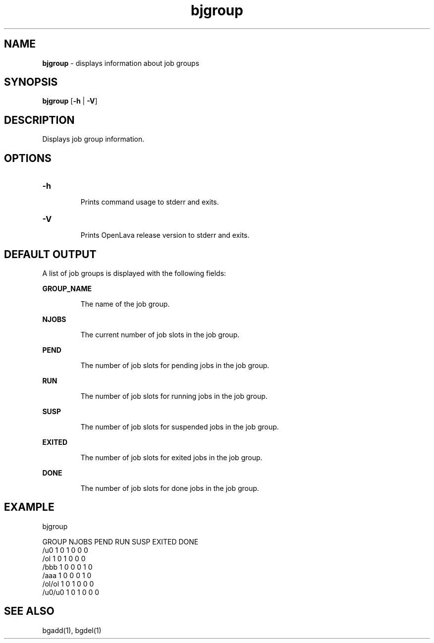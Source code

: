 .ds ]W %
.ds ]L
.nh
.TH bjgroup 1 "OpenLava Version 3.3 - Mar 2016"
.br
.SH NAME
\fBbjgroup\fR - displays information about job groups 
.SH SYNOPSIS
.BR
.PP
.PP
\fBbjgroup\fR [\fB-h\fR | \fB-V\fR] 
.SH DESCRIPTION
.BR
.PP
.PP
Displays job group information.
.PP
.SH OPTIONS
.BR
.PP
.TP
\fB-h
\fR
.IP
Prints command usage to stderr and exits. 


.TP
\fB-V
\fR
.IP
Prints OpenLava release version to stderr and exits. 
.PP
.SH DEFAULT OUTPUT
.BR
.PP
A list of job groups is displayed with the following fields:
.PP
\fBGROUP_NAME\fR
.IP
The name of the job group.
.PP
\fBNJOBS\fR
.IP
The current number of job slots in the job group.
.PP
\fBPEND\fR
.IP
The number of job slots for pending jobs in the job group.
.PP
\fBRUN\fR
.IP
The number of job slots for running jobs in the job group.
.PP
\fBSUSP\fR
.IP
The number of job slots for suspended jobs in the job group.
.PP
\fBEXITED\fR
.IP
The number of job slots for exited jobs in the job group.
.PP
\fBDONE\fR
.IP
The number of job slots for done jobs in the job group.
.PP
.SH EXAMPLE
.PP
bjgroup
.PP
GROUP      NJOBS   PEND    RUN     SUSP    EXITED  DONE
.br
/u0        1       0       1       0       0       0
.br
/ol        1       0       1       0       0       0
.br
/bbb       1       0       0       0       1       0
.br
/aaa       1       0       0       0       1       0
.br
/ol/ol     1       0       1       0       0       0
.br
/u0/u0     1       0       1       0       0       0
.PP
.SH SEE ALSO
.BR
.PP
.PP
bgadd(1), bgdel(1)
